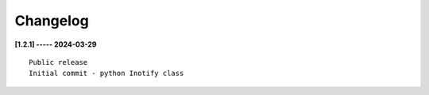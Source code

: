 Changelog
=========

**[1.2.1] ----- 2024-03-29** ::

	    Public release
	    Initial commit - python Inotify class


